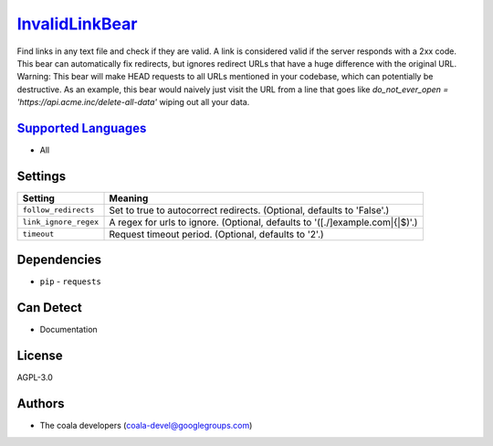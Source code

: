 `InvalidLinkBear <https://github.com/coala-analyzer/coala-bears/tree/master/bears/general/InvalidLinkBear.py>`_
===================

Find links in any text file and check if they are valid.
A link is considered valid if the server responds with a 2xx code.
This bear can automatically fix redirects, but ignores redirect URLs that have a huge difference with the original URL.
Warning: This bear will make HEAD requests to all URLs mentioned in your codebase, which can potentially be destructive. As an example, this bear would naively just visit the URL from a line that goes like `do_not_ever_open = 'https://api.acme.inc/delete-all-data'` wiping out all your data.

`Supported Languages <../README.rst>`_
-----

* All

Settings
--------

+------------------------+-----------------------------------------------------------+
| Setting                |  Meaning                                                  |
+========================+===========================================================+
|                        |                                                           |
| ``follow_redirects``   | Set to true to autocorrect redirects. (Optional, defaults |
|                        | to 'False'.)                                              |
|                        |                                                           |
+------------------------+-----------------------------------------------------------+
|                        |                                                           |
| ``link_ignore_regex``  | A regex for urls to ignore. (Optional, defaults to        |
|                        | '([.\/]example\.com|\{|\$)'.)                             |
|                        |                                                           |
+------------------------+-----------------------------------------------------------+
|                        |                                                           |
| ``timeout``            | Request timeout period. (Optional, defaults to '2'.)      +
|                        |                                                           |
+------------------------+-----------------------------------------------------------+


Dependencies
------------

* ``pip`` - ``requests``


Can Detect
----------

* Documentation

License
-------

AGPL-3.0

Authors
-------

* The coala developers (coala-devel@googlegroups.com)
